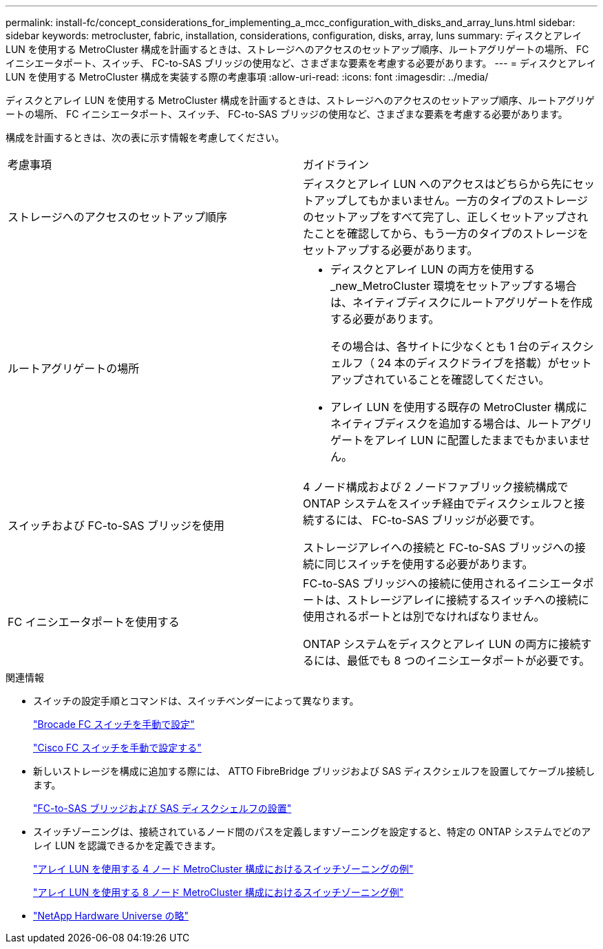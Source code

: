 ---
permalink: install-fc/concept_considerations_for_implementing_a_mcc_configuration_with_disks_and_array_luns.html 
sidebar: sidebar 
keywords: metrocluster, fabric, installation, considerations, configuration, disks, array, luns 
summary: ディスクとアレイ LUN を使用する MetroCluster 構成を計画するときは、ストレージへのアクセスのセットアップ順序、ルートアグリゲートの場所、 FC イニシエータポート、スイッチ、 FC-to-SAS ブリッジの使用など、さまざまな要素を考慮する必要があります。 
---
= ディスクとアレイ LUN を使用する MetroCluster 構成を実装する際の考慮事項
:allow-uri-read: 
:icons: font
:imagesdir: ../media/


[role="lead"]
ディスクとアレイ LUN を使用する MetroCluster 構成を計画するときは、ストレージへのアクセスのセットアップ順序、ルートアグリゲートの場所、 FC イニシエータポート、スイッチ、 FC-to-SAS ブリッジの使用など、さまざまな要素を考慮する必要があります。

構成を計画するときは、次の表に示す情報を考慮してください。

|===


| 考慮事項 | ガイドライン 


 a| 
ストレージへのアクセスのセットアップ順序
 a| 
ディスクとアレイ LUN へのアクセスはどちらから先にセットアップしてもかまいません。一方のタイプのストレージのセットアップをすべて完了し、正しくセットアップされたことを確認してから、もう一方のタイプのストレージをセットアップする必要があります。



 a| 
ルートアグリゲートの場所
 a| 
* ディスクとアレイ LUN の両方を使用する _new_MetroCluster 環境をセットアップする場合は、ネイティブディスクにルートアグリゲートを作成する必要があります。
+
その場合は、各サイトに少なくとも 1 台のディスクシェルフ（ 24 本のディスクドライブを搭載）がセットアップされていることを確認してください。

* アレイ LUN を使用する既存の MetroCluster 構成にネイティブディスクを追加する場合は、ルートアグリゲートをアレイ LUN に配置したままでもかまいません。




 a| 
スイッチおよび FC-to-SAS ブリッジを使用
 a| 
4 ノード構成および 2 ノードファブリック接続構成で ONTAP システムをスイッチ経由でディスクシェルフと接続するには、 FC-to-SAS ブリッジが必要です。

ストレージアレイへの接続と FC-to-SAS ブリッジへの接続に同じスイッチを使用する必要があります。



 a| 
FC イニシエータポートを使用する
 a| 
FC-to-SAS ブリッジへの接続に使用されるイニシエータポートは、ストレージアレイに接続するスイッチへの接続に使用されるポートとは別でなければなりません。

ONTAP システムをディスクとアレイ LUN の両方に接続するには、最低でも 8 つのイニシエータポートが必要です。

|===
.関連情報
* スイッチの設定手順とコマンドは、スイッチベンダーによって異なります。
+
link:task_fcsw_brocade_configure_the_brocade_fc_switches_supertask.html["Brocade FC スイッチを手動で設定"]

+
link:task_fcsw_cisco_configure_a_cisco_switch_supertask.html["Cisco FC スイッチを手動で設定する"]

* 新しいストレージを構成に追加する際には、 ATTO FibreBridge ブリッジおよび SAS ディスクシェルフを設置してケーブル接続します。
+
link:task_fb_new_install.html["FC-to-SAS ブリッジおよび SAS ディスクシェルフの設置"]

* スイッチゾーニングは、接続されているノード間のパスを定義しますゾーニングを設定すると、特定の ONTAP システムでどのアレイ LUN を認識できるかを定義できます。
+
link:concept_example_of_switch_zoning_in_a_four_node_mcc_configuration_with_array_luns.html["アレイ LUN を使用する 4 ノード MetroCluster 構成におけるスイッチゾーニングの例"]

+
link:concept_example_of_switch_zoning_in_an_eight_node_mcc_configuration_with_array_luns.html["アレイ LUN を使用する 8 ノード MetroCluster 構成におけるスイッチゾーニング例"]

* https://hwu.netapp.com["NetApp Hardware Universe の略"]

